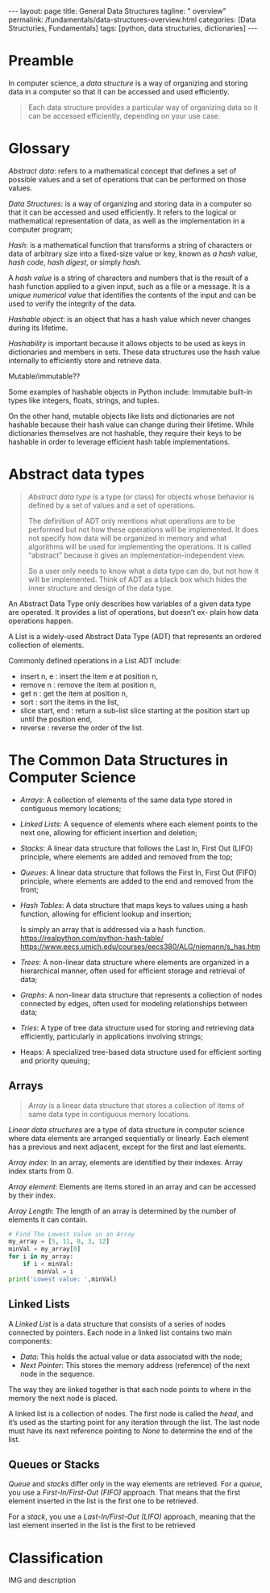 #+BEGIN_EXPORT html
---
layout: page
title: General Data Structures
tagline: " overview"
permalink: /fundamentals/data-structures-overview.html
categories: [Data Structuries, Fundamentals]
tags: [python, data structuries, dictionaries]
---
#+END_EXPORT
#+STARTUP: showall indent
#+OPTIONS: tags:nil num:nil \n:nil @:t ::t |:t ^:{} _:{} *:t
#+PROPERTY: header-args :exports both
#+PROPERTY: header-args+ :results output pp
#+PROPERTY: header-args+ :eval no-export
#+TOC: headlines 2

* Preamble

In computer science, a /data structure/ is a way of organizing and
storing data in a computer so that it can be accessed and used
efficiently.

#+begin_quote
Each data structure provides a particular way of organizing data so it
can be accessed efficiently, depending on your use case.
#+end_quote

* Glossary

/Abstract data/: refers to a mathematical concept that defines a set
of possible values and a set of operations that can be performed on
those values.

/Data Structures/: is a way of organizing and storing data in a
computer so that it can be accessed and used efficiently. It refers to
the logical or mathematical representation of data, as well as the
implementation in a computer program;

/Hash/: is a mathematical function that transforms a string of
characters or data of arbitrary size into a fixed-size value or key,
known as /a hash value/, /hash code/, /hash digest/, or simply /hash/.


A /hash value/ is a string of characters and numbers that is the
result of a hash function applied to a given input, such as a file or
a message. It is a /unique numerical value/ that identifies the
contents of the input and can be used to verify the integrity of the
data.

/Hashable object/: is an object that has a hash value which never
changes during its lifetime.

/Hashability/ is important because it allows objects to be used as
keys in dictionaries and members in sets. These data structures use
the hash value internally to efficiently store and retrieve data.

Mutable/immutable??

Some examples of hashable objects in Python include: Immutable
built-in types like integers, floats, strings, and tuples.

On the other hand, mutable objects like lists and dictionaries are not
hashable because their hash value can change during their lifetime.
While dictionaries themselves are not hashable, they require their
keys to be hashable in order to leverage efficient hash table
implementations.

* Abstract data types

#+begin_quote
/Abstract data type/ is a type (or class) for objects whose behavior
is defined by a set of values and a set of operations.

The definition of ADT only mentions what operations are to be
performed but not how these operations will be implemented. It does
not specify how data will be organized in memory and what algorithms
will be used for implementing the operations. It is called “abstract”
because it gives an implementation-independent view.

So a user only needs to know what a data type can do, but not how it
will be implemented. Think of ADT as a black box which hides the inner
structure and design of the data type.
#+end_quote

An Abstract Data Type only describes how variables of a given data
type are operated. It provides a list of operations, but doesn’t ex-
plain how data operations happen.

A List is a widely-used Abstract Data Type (ADT) that represents an
ordered collection of elements.

Commonly defined operations in a List ADT include:

- insert n, e : insert the item e at position n,
- remove n : remove the item at position n,
- get n : get the item at position n,
- sort : sort the items in the list,
- slice start, end : return a sub-list slice starting at the position
  start up until the position end,
- reverse : reverse the order of the list.
* The Common Data Structures in Computer Science

- /Arrays/: A collection of elements of the same data type stored in
  contiguous memory locations;
- /Linked Lists/: A sequence of elements where each element points to
  the next one, allowing for efficient insertion and deletion;
- /Stacks/: A linear data structure that follows the Last In, First
  Out (LIFO) principle, where elements are added and removed from the
  top;
- /Queues/: A linear data structure that follows the First In, First Out
  (FIFO) principle, where elements are added to the end and removed
  from the front;
- /Hash Tables/: A data structure that maps keys to values using a
  hash function, allowing for efficient lookup and insertion;

  Is simply an array that is addressed via a hash function.
  https://realpython.com/python-hash-table/
  [[https://www.eecs.umich.edu/courses/eecs380/ALG/niemann/s_has.htm]]

- /Trees/: A non-linear data structure where elements are organized in a
  hierarchical manner, often used for efficient storage and retrieval
  of data;
- /Graphs/: A non-linear data structure that represents a collection of
  nodes connected by edges, often used for modeling relationships
  between data;
- /Tries/: A type of tree data structure used for storing and retrieving
  data efficiently, particularly in applications involving strings;
- Heaps: A specialized tree-based data structure used for efficient
  sorting and priority queuing;


** Arrays

#+begin_quote
/Array/ is a linear data structure that stores a collection of items
of same data type in contiguous memory locations.
#+end_quote

/Linear data structures/ are a type of data structure in computer
science where data elements are arranged sequentially or
linearly. Each element has a previous and next adjacent, except for
the first and last elements.

/Array index/: In an array, elements are identified by their
indexes. Array index starts from 0.

/Array element/: Elements are items stored in an array and can be
accessed by their index.

/Array Length/: The length of an array is determined by the number of
elements it can contain.

#+begin_src python
  # Find The Lowest Value in an Array
  my_array = [5, 11, 8, 3, 12]
  minVal = my_array[0]
  for i in my_array:
      if i < minVal:
          minVal = i
  print('Lowest value: ',minVal)

#+end_src

#+RESULTS:
: Lowest value:  3

** Linked Lists

A /Linked List/ is a data structure that consists of a series of nodes
connected by pointers. Each node in a linked list contains two main
components:

- /Data/: This holds the actual value or data associated with the node;
- /Next Pointer/: This stores the memory address (reference) of the next
  node in the sequence.

The way they are linked together is that each node points to where in
the memory the next node is placed.

A linked list is a collection of nodes. The first node is called the
/head/, and it’s used as the starting point for any iteration
through the list. The last node must have its next reference
pointing to /None/ to determine the end of the list.

** Queues or Stacks

/Queue/ and /stacks/ differ only in the way elements are
retrieved. For a /queue/, you use a /First-In/First-Out (FIFO)/
approach. That means that the first element inserted in the list is
the first one to be retrieved.

For a /stack/, you use a /Last-In/First-Out (LIFO)/ approach, meaning
that the last element inserted in the list is the first to be
retrieved


 




* Classification

IMG and description
